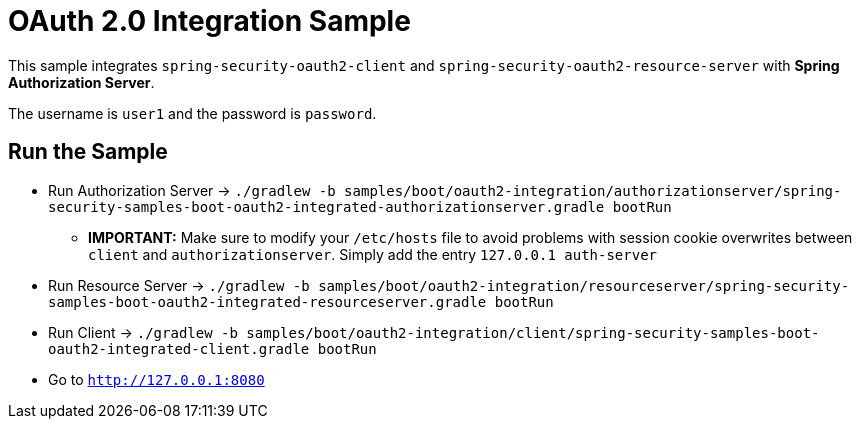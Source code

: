 = OAuth 2.0 Integration Sample

This sample integrates `spring-security-oauth2-client` and `spring-security-oauth2-resource-server` with *Spring Authorization Server*.

The username is `user1` and the password is `password`.

== Run the Sample

* Run Authorization Server -> `./gradlew -b samples/boot/oauth2-integration/authorizationserver/spring-security-samples-boot-oauth2-integrated-authorizationserver.gradle bootRun`
** *IMPORTANT:* Make sure to modify your `/etc/hosts` file to avoid problems with session cookie overwrites between `client` and `authorizationserver`. Simply add the entry `127.0.0.1	auth-server`
* Run Resource Server -> `./gradlew -b samples/boot/oauth2-integration/resourceserver/spring-security-samples-boot-oauth2-integrated-resourceserver.gradle bootRun`
* Run Client -> `./gradlew -b samples/boot/oauth2-integration/client/spring-security-samples-boot-oauth2-integrated-client.gradle bootRun`
* Go to `http://127.0.0.1:8080`
